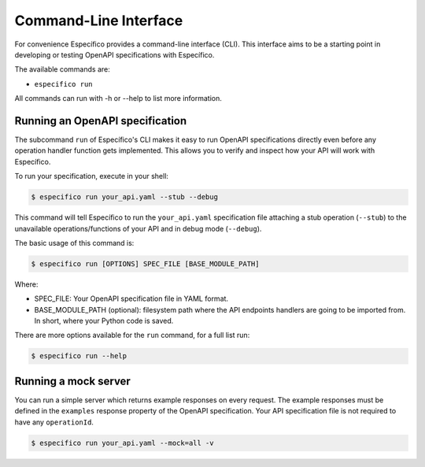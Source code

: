Command-Line Interface
======================
For convenience Específico provides a command-line interface
(CLI). This interface aims to be a starting point in developing or
testing OpenAPI specifications with Específico.

The available commands are:

- ``especifico run``

All commands can run with -h or --help to list more information.

Running an OpenAPI specification
--------------------------------

The subcommand ``run`` of Específico's CLI makes it easy to run OpenAPI
specifications directly even before any operation handler function gets
implemented. This allows you to verify and inspect how your API will
work with Específico.

To run your specification, execute in your shell:

.. code-block:: bash

     $ especifico run your_api.yaml --stub --debug

This command will tell Específico to run the ``your_api.yaml``
specification file attaching a stub operation (``--stub``) to the
unavailable operations/functions of your API and in debug mode
(``--debug``).

The basic usage of this command is:

.. code-block:: bash

    $ especifico run [OPTIONS] SPEC_FILE [BASE_MODULE_PATH]

Where:

- SPEC_FILE: Your OpenAPI specification file in YAML format.
- BASE_MODULE_PATH (optional): filesystem path where the API endpoints
  handlers are going to be imported from. In short, where your Python
  code is saved.

There are more options available for the ``run`` command, for a full
list run:

.. code-block:: bash

     $ especifico run --help

Running a mock server
---------------------

You can run a simple server which returns example responses on every request.
The example responses must be defined in the ``examples`` response property of the OpenAPI specification.
Your API specification file is not required to have any ``operationId``.

.. code-block:: bash

    $ especifico run your_api.yaml --mock=all -v
